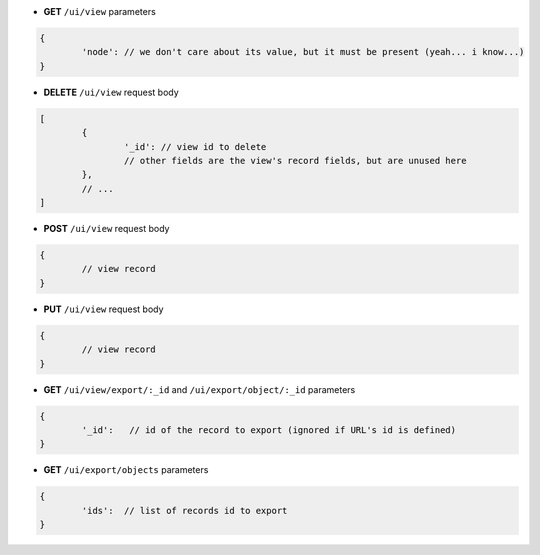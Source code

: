 * **GET** ``/ui/view`` parameters

.. code-block:: javascript

	{
		'node': // we don't care about its value, but it must be present (yeah... i know...)
	}

* **DELETE** ``/ui/view`` request body

.. code-block:: javascript

	[
		{
			'_id': // view id to delete
			// other fields are the view's record fields, but are unused here
		},
		// ...
	]

* **POST** ``/ui/view`` request body

.. code-block:: javascript

	{
		// view record
	}

* **PUT** ``/ui/view`` request body

.. code-block:: javascript

	{
		// view record
	}

* **GET** ``/ui/view/export/:_id`` and ``/ui/export/object/:_id`` parameters

.. code-block:: javascript

	{
		'_id':   // id of the record to export (ignored if URL's id is defined)
	}

* **GET** ``/ui/export/objects`` parameters

.. code-block:: javascript

	{
		'ids':  // list of records id to export
	}